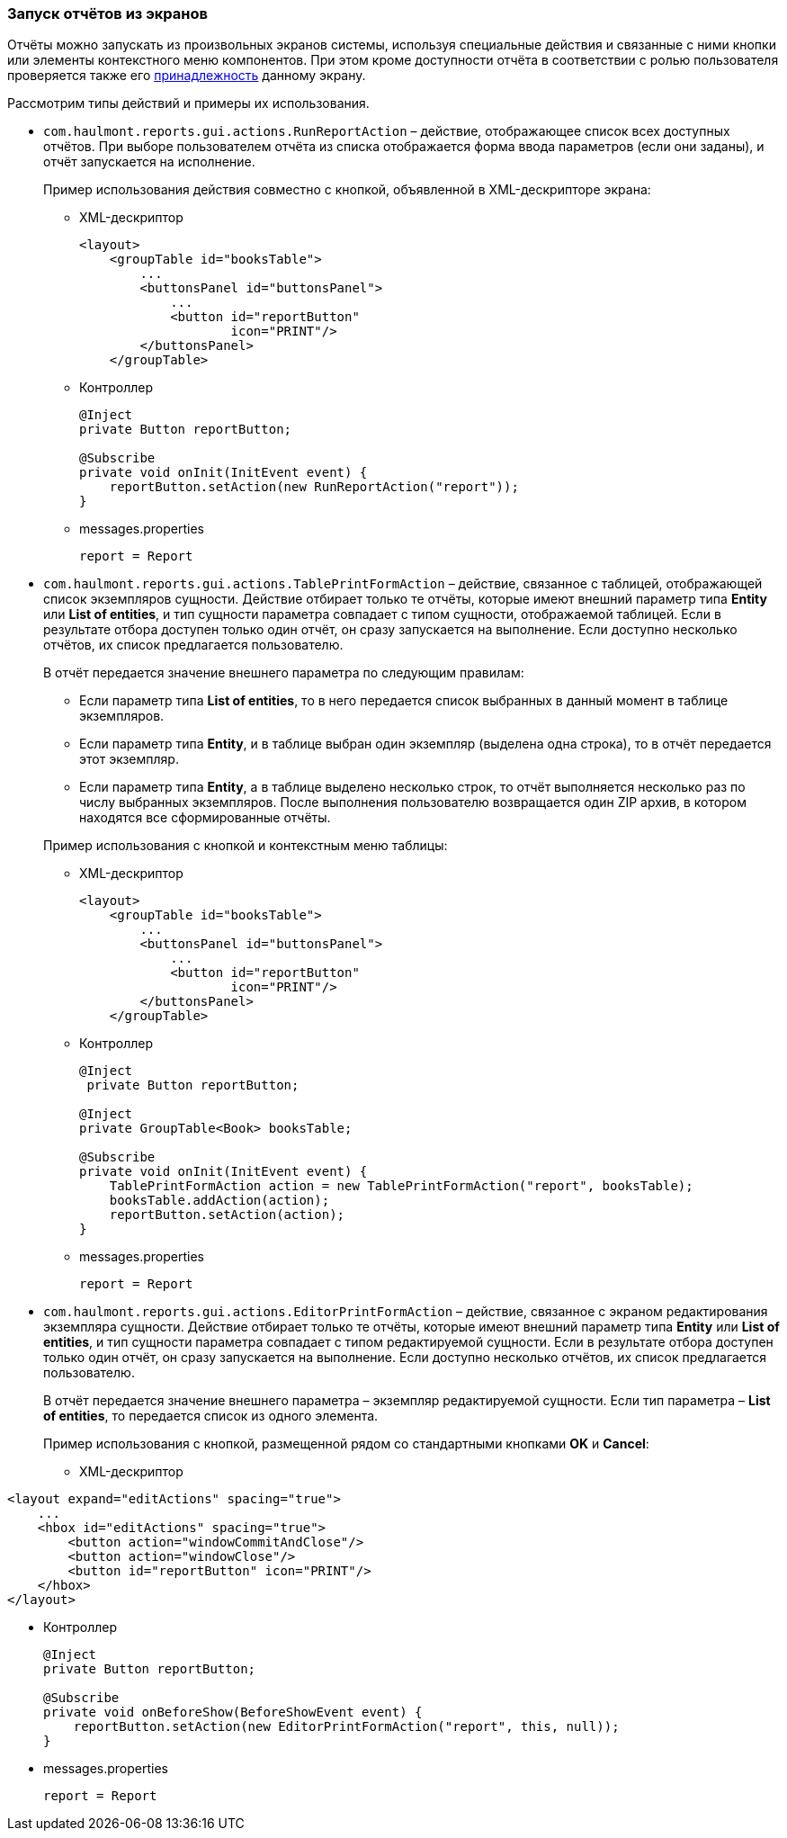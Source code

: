 :sourcesdir: ../../../source

[[run_actions]]
=== Запуск отчётов из экранов

Отчёты можно запускать из произвольных экранов системы, используя специальные действия и связанные с ними кнопки или элементы контекстного меню компонентов. При этом кроме доступности отчёта в соответствии с ролью пользователя проверяется также его <<permissions,принадлежность>> данному экрану.

Рассмотрим типы действий и примеры их использования.

* `com.haulmont.reports.gui.actions.RunReportAction` – действие, отображающее список всех доступных отчётов. При выборе пользователем отчёта из списка отображается форма ввода параметров (если они заданы), и отчёт запускается на исполнение.
+
Пример использования действия совместно с кнопкой, объявленной в XML-дескрипторе экрана:

** XML-дескриптор
+
[source, xml]
----
<layout>
    <groupTable id="booksTable">
        ...
        <buttonsPanel id="buttonsPanel">
            ...          
            <button id="reportButton"
                    icon="PRINT"/>
        </buttonsPanel>
    </groupTable>
----

** Контроллер
+
[source, java]
----
@Inject
private Button reportButton;

@Subscribe
private void onInit(InitEvent event) {
    reportButton.setAction(new RunReportAction("report"));
}
----

** messages.properties
+
[source, properties]
----
report = Report
----

* `com.haulmont.reports.gui.actions.TablePrintFormAction` – действие, связанное с таблицей, отображающей список экземпляров сущности. Действие отбирает только те отчёты, которые имеют внешний параметр типа *Entity* или *List of entities*, и тип сущности параметра совпадает с типом сущности, отображаемой таблицей. Если в результате отбора доступен только один отчёт, он сразу запускается на выполнение. Если доступно несколько отчётов, их список предлагается пользователю.
+
--
В отчёт передается значение внешнего параметра по следующим правилам:

** Если параметр типа *List of entities*, то в него передается список выбранных в данный момент в таблице экземпляров.

** Если параметр типа *Entity*, и в таблице выбран один экземпляр (выделена одна строка), то в отчёт передается этот экземпляр.

** Если параметр типа *Entity*, а в таблице выделено несколько строк, то отчёт выполняется несколько раз по числу выбранных экземпляров. После выполнения пользователю возвращается один ZIP архив, в котором находятся все сформированные отчёты.
--
+
Пример использования с кнопкой и контекстным меню таблицы:

** XML-дескриптор
+
[source, xml]
----
<layout>
    <groupTable id="booksTable">
        ...
        <buttonsPanel id="buttonsPanel">
            ...          
            <button id="reportButton"
                    icon="PRINT"/>
        </buttonsPanel>
    </groupTable>
----

** Контроллер
+
[source, java]
----
@Inject
 private Button reportButton;

@Inject
private GroupTable<Book> booksTable;

@Subscribe
private void onInit(InitEvent event) {
    TablePrintFormAction action = new TablePrintFormAction("report", booksTable);
    booksTable.addAction(action);
    reportButton.setAction(action);
}
----

** messages.properties
+
[source, properties]
----
report = Report
----

* `com.haulmont.reports.gui.actions.EditorPrintFormAction` – действие, связанное с экраном редактирования экземпляра сущности. Действие отбирает только те отчёты, которые имеют внешний параметр типа *Entity* или *List of entities*, и тип сущности параметра совпадает с типом редактируемой сущности. Если в результате отбора доступен только один отчёт, он сразу запускается на выполнение. Если доступно несколько отчётов, их список предлагается пользователю.
+
В отчёт передается значение внешнего параметра – экземпляр редактируемой сущности. Если тип параметра – *List of entities*, то передается список из одного элемента.
+
Пример использования с кнопкой, размещенной рядом со стандартными кнопками *OK* и *Cancel*:

** XML-дескриптор

[source, xml]
----
<layout expand="editActions" spacing="true">
    ...
    <hbox id="editActions" spacing="true">
        <button action="windowCommitAndClose"/>
        <button action="windowClose"/>
        <button id="reportButton" icon="PRINT"/>
    </hbox>
</layout>
----

** Контроллер
+
[source, java]
----
@Inject
private Button reportButton;

@Subscribe
private void onBeforeShow(BeforeShowEvent event) {
    reportButton.setAction(new EditorPrintFormAction("report", this, null));
}
----

** messages.properties
+
[source, properties]
----
report = Report
----

